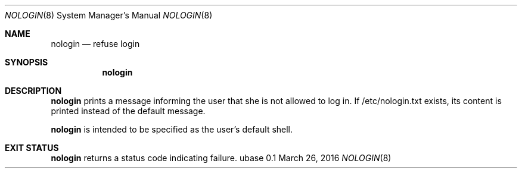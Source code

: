 .Dd March 26, 2016
.Dt NOLOGIN 8
.Os ubase 0.1
.Sh NAME
.Nm nologin
.Nd refuse login
.Sh SYNOPSIS
.Nm
.Sh DESCRIPTION
.Nm
prints a message informing the user that she
is not allowed to log in. If /etc/nologin.txt
exists, its content is printed instead of
the default message.
.Pp
.Nm
is intended to be specified as the user's
default shell.
.Sh EXIT STATUS
.Nm
returns a status code indicating failure.
